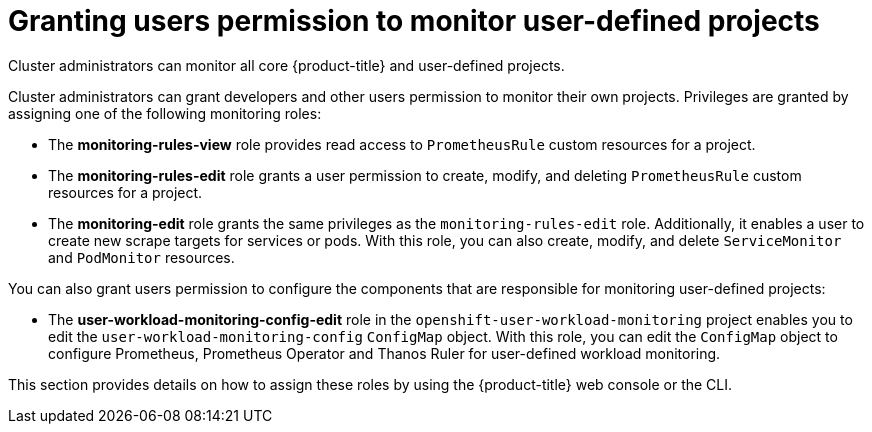 // Module included in the following assemblies:
//
// * monitoring/enabling-monitoring-for-user-defined-projects.adoc

[id="granting-users-permission-to-monitor-user-defined-projects_{context}"]
= Granting users permission to monitor user-defined projects

[role="_abstract"]
Cluster administrators can monitor all core {product-title} and user-defined projects.

Cluster administrators can grant developers and other users permission to monitor their own projects. Privileges are granted by assigning one of the following monitoring roles:

* The *monitoring-rules-view* role provides read access to `PrometheusRule` custom resources for a project.

* The *monitoring-rules-edit* role grants a user permission to create, modify, and deleting `PrometheusRule` custom resources for a project.

* The *monitoring-edit* role grants the same privileges as the `monitoring-rules-edit` role. Additionally, it enables a user to create new scrape targets for services or pods. With this role, you can also create, modify, and delete `ServiceMonitor` and `PodMonitor` resources.

You can also grant users permission to configure the components that are responsible for monitoring user-defined projects:

* The *user-workload-monitoring-config-edit* role in the `openshift-user-workload-monitoring` project enables you to edit the `user-workload-monitoring-config` `ConfigMap` object. With this role, you can edit the `ConfigMap` object to configure Prometheus, Prometheus Operator and Thanos Ruler for user-defined workload monitoring.

This section provides details on how to assign these roles by using the {product-title} web console or the CLI.
